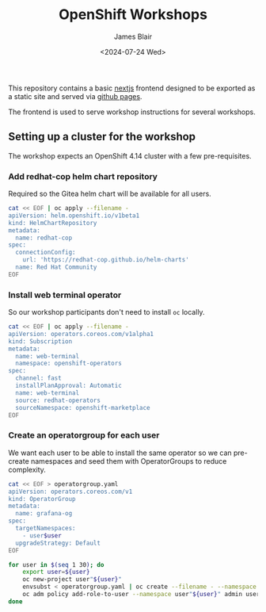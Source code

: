 #+TITLE: OpenShift Workshops
#+AUTHOR: James Blair
#+DATE: <2024-07-24 Wed>

This repository contains a basic [[https://nextjs.org/][nextjs]] frontend designed to be exported as a static site and served via [[https://pages.github.com/][github pages]].

The frontend is used to serve workshop instructions for several workshops.


** Setting up a cluster for the workshop

The workshop expects an OpenShift 4.14 cluster with a few pre-requisites.

*** Add redhat-cop helm chart repository

Required so the Gitea helm chart will be available for all users.

#+begin_src bash
cat << EOF | oc apply --filename -
apiVersion: helm.openshift.io/v1beta1
kind: HelmChartRepository
metadata:
  name: redhat-cop
spec:
  connectionConfig:
    url: 'https://redhat-cop.github.io/helm-charts'
  name: Red Hat Community
EOF
#+end_src


*** Install web terminal operator

So our workshop participants don't need to install ~oc~ locally.

#+begin_src bash
cat << EOF | oc apply --filename -
apiVersion: operators.coreos.com/v1alpha1
kind: Subscription
metadata:
  name: web-terminal
  namespace: openshift-operators
spec:
  channel: fast
  installPlanApproval: Automatic
  name: web-terminal
  source: redhat-operators
  sourceNamespace: openshift-marketplace
EOF
#+end_src


*** Create an operatorgroup for each user

We want each user to be able to install the same operator so we can pre-create namespaces and seed them with OperatorGroups to reduce complexity.

#+begin_src bash
cat << EOF > operatorgroup.yaml
apiVersion: operators.coreos.com/v1
kind: OperatorGroup
metadata:
  name: grafana-og
spec:
  targetNamespaces:
    - user$user
  upgradeStrategy: Default
EOF

for user in $(seq 1 30); do
    export user=${user}
    oc new-project user"${user}"
    envsubst < operatorgroup.yaml | oc create --filename - --namespace user"${user}"
    oc adm policy add-role-to-user --namespace user"${user}" admin user"${user}"
done
#+end_src
